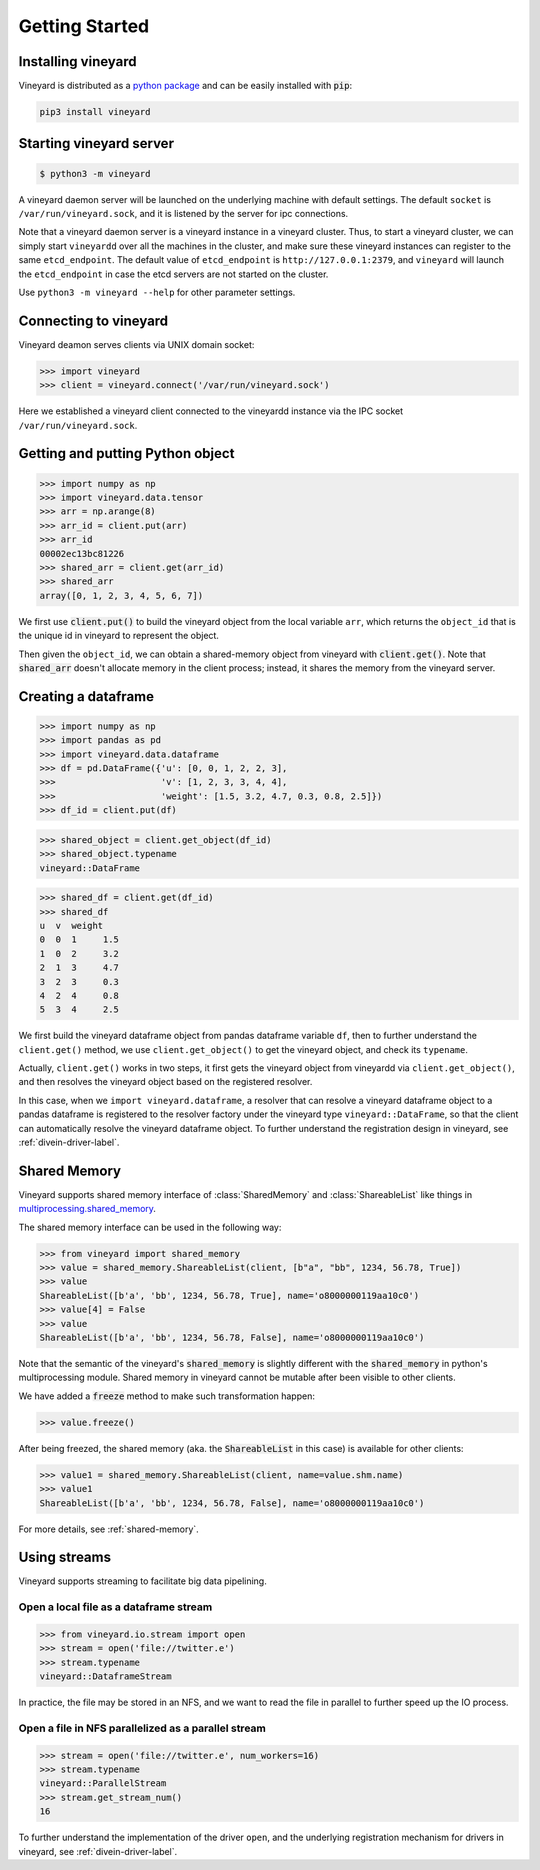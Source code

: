 Getting Started
===============

.. _getting-started:

Installing vineyard
-------------------

Vineyard is distributed as a `python package <https://pypi.org/project/vineyard/>`_
and can be easily installed with :code:`pip`:

.. code:: shell

    pip3 install vineyard

Starting vineyard server
------------------------

.. code:: console
     
     $ python3 -m vineyard

A vineyard daemon server will be launched on the underlying machine with default
settings. The default ``socket`` is ``/var/run/vineyard.sock``, and it is
listened by the server for ipc connections. 

Note that a vineyard daemon server is a vineyard instance in a vineyard cluster.
Thus, to start a vineyard cluster, we can simply start ``vineyardd`` over all the 
machines in the cluster, and make sure these vineyard instances can register to 
the same ``etcd_endpoint``. The default value of ``etcd_endpoint`` is 
``http://127.0.0.1:2379``, and ``vineyard`` will launch the ``etcd_endpoint`` 
in case the etcd servers are not started on the cluster.

Use ``python3 -m vineyard --help`` for other parameter settings.

Connecting to vineyard
----------------------

Vineyard deamon serves clients via UNIX domain socket:

.. code:: python

     >>> import vineyard
     >>> client = vineyard.connect('/var/run/vineyard.sock')

Here we established a vineyard client connected to the vineyardd instance 
via the IPC socket ``/var/run/vineyard.sock``.

Getting and putting Python object
---------------------------------

.. code:: python

     >>> import numpy as np
     >>> import vineyard.data.tensor
     >>> arr = np.arange(8)
     >>> arr_id = client.put(arr)
     >>> arr_id
     00002ec13bc81226
     >>> shared_arr = client.get(arr_id)
     >>> shared_arr
     array([0, 1, 2, 3, 4, 5, 6, 7])

We first use :code:`client.put()` to build the vineyard object from the local variable ``arr``,
which returns the ``object_id`` that is the unique id in vineyard to represent the object.

Then given the ``object_id``, we can obtain a shared-memory object from vineyard 
with :code:`client.get()`. Note that :code:`shared_arr` doesn't allocate memory in the
client process; instead, it shares the memory from the vineyard server.

Creating a dataframe
--------------------

.. code:: python

     >>> import numpy as np
     >>> import pandas as pd
     >>> import vineyard.data.dataframe
     >>> df = pd.DataFrame({'u': [0, 0, 1, 2, 2, 3],
     >>>                    'v': [1, 2, 3, 3, 4, 4],
     >>>                    'weight': [1.5, 3.2, 4.7, 0.3, 0.8, 2.5]})
     >>> df_id = client.put(df)

.. code:: python

     >>> shared_object = client.get_object(df_id)
     >>> shared_object.typename
     vineyard::DataFrame

.. code:: python

     >>> shared_df = client.get(df_id)
     >>> shared_df
     u  v  weight
     0  0  1     1.5
     1  0  2     3.2
     2  1  3     4.7
     3  2  3     0.3
     4  2  4     0.8
     5  3  4     2.5

We first build the vineyard dataframe object from pandas dataframe variable ``df``,
then to further understand the ``client.get()`` method, we use ``client.get_object()``
to get the vineyard object, and check its ``typename``. 

Actually, ``client.get()`` works in two steps, it first gets the vineyard object
from vineyardd via ``client.get_object()``, and then resolves the vineyard object
based on the registered resolver. 

In this case, when we ``import vineyard.dataframe``,
a resolver that can resolve a vineyard dataframe object to a pandas dataframe is
registered to the resolver factory under the vineyard type ``vineyard::DataFrame``,
so that the client can automatically resolve the vineyard dataframe object.
To further understand the registration design in vineyard, see :ref:`divein-driver-label`.

Shared Memory
-------------

Vineyard supports shared memory interface of :class:`SharedMemory` and :class:`ShareableList`
like things in `multiprocessing.shared_memory <https://docs.python.org/3/library/multiprocessing.shared_memory.html>`_.

The shared memory interface can be used in the following way:

.. code:: python

     >>> from vineyard import shared_memory
     >>> value = shared_memory.ShareableList(client, [b"a", "bb", 1234, 56.78, True])
     >>> value
     ShareableList([b'a', 'bb', 1234, 56.78, True], name='o8000000119aa10c0')
     >>> value[4] = False
     >>> value
     ShareableList([b'a', 'bb', 1234, 56.78, False], name='o8000000119aa10c0')

Note that the semantic of the vineyard's :code:`shared_memory` is slightly different
with the :code:`shared_memory` in python's multiprocessing module. Shared memory in
vineyard cannot be mutable after been visible to other clients.

We have added a :code:`freeze` method to make such transformation happen:

.. code:: python

     >>> value.freeze()

After being freezed, the shared memory (aka. the :code:`ShareableList` in this case)
is available for other clients:

.. code:: python

     >>> value1 = shared_memory.ShareableList(client, name=value.shm.name)
     >>> value1
     ShareableList([b'a', 'bb', 1234, 56.78, False], name='o8000000119aa10c0')

For more details, see :ref:`shared-memory`.

Using streams
-------------

Vineyard supports streaming to facilitate big data pipelining.

Open a local file as a dataframe stream
^^^^^^^^^^^^^^^^^^^^^^^^^^^^^^^^^^^^^^^

.. code:: python

     >>> from vineyard.io.stream import open
     >>> stream = open('file://twitter.e')
     >>> stream.typename
     vineyard::DataframeStream

In practice, the file may be stored in an NFS, and we want to read the file in
parallel to further speed up the IO process.

Open a file in NFS parallelized as a parallel stream
^^^^^^^^^^^^^^^^^^^^^^^^^^^^^^^^^^^^^^^^^^^^^^^^^^^^

.. code:: python

     >>> stream = open('file://twitter.e', num_workers=16)
     >>> stream.typename
     vineyard::ParallelStream
     >>> stream.get_stream_num()
     16

To further understand the implementation of the driver ``open``, and the underlying
registration mechanism for drivers in vineyard, see :ref:`divein-driver-label`.
